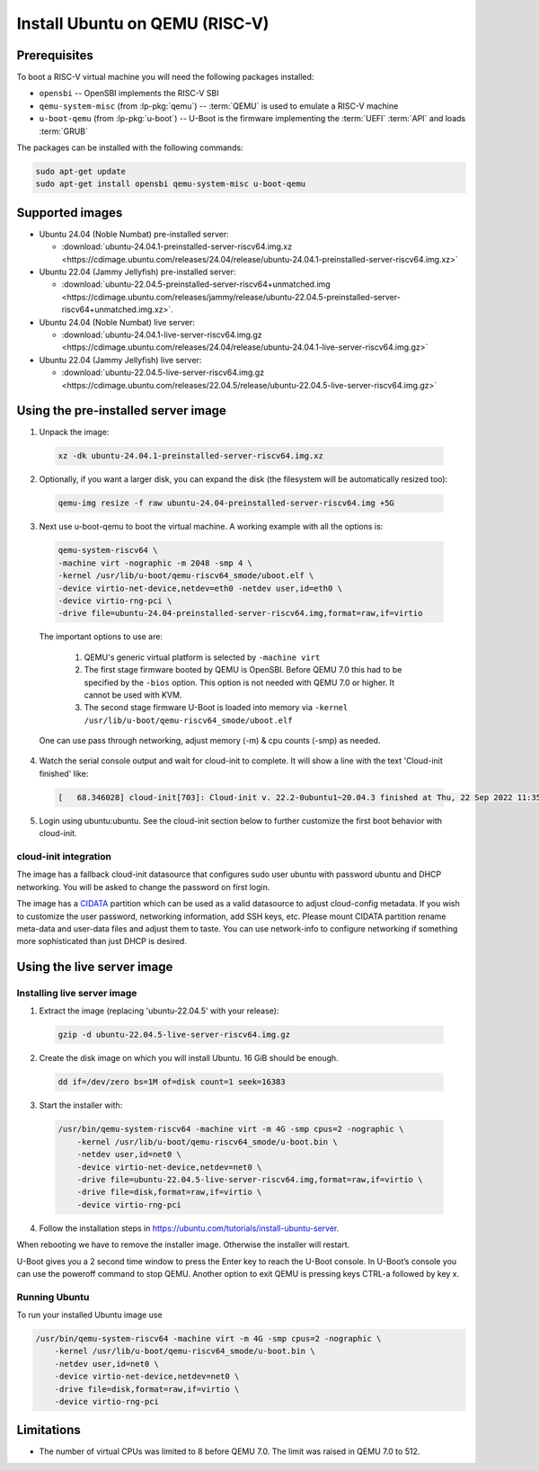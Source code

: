 ===============================
Install Ubuntu on QEMU (RISC-V)
===============================

Prerequisites
=============

To boot a RISC-V virtual machine you will need the following packages
installed:

* ``opensbi`` -- OpenSBI implements the RISC-V SBI

* ``qemu-system-misc`` (from :lp-pkg:`qemu`) -- :term:`QEMU` is used to emulate
  a RISC-V machine

* ``u-boot-qemu`` (from :lp-pkg:`u-boot`) -- U-Boot is the firmware
  implementing the :term:`UEFI` :term:`API` and loads :term:`GRUB`

The packages can be installed with the following commands:

.. code-block:: text

  sudo apt-get update
  sudo apt-get install opensbi qemu-system-misc u-boot-qemu


Supported images
================

* Ubuntu 24.04 (Noble Numbat) pre-installed server:

  - :download:`ubuntu-24.04.1-preinstalled-server-riscv64.img.xz <https://cdimage.ubuntu.com/releases/24.04/release/ubuntu-24.04.1-preinstalled-server-riscv64.img.xz>`

* Ubuntu 22.04 (Jammy Jellyfish) pre-installed server:

  - :download:`ubuntu-22.04.5-preinstalled-server-riscv64+unmatched.img <https://cdimage.ubuntu.com/releases/jammy/release/ubuntu-22.04.5-preinstalled-server-riscv64+unmatched.img.xz>`.

* Ubuntu 24.04 (Noble Numbat) live server:

  - :download:`ubuntu-24.04.1-live-server-riscv64.img.gz <https://cdimage.ubuntu.com/releases/24.04/release/ubuntu-24.04.1-live-server-riscv64.img.gz>`

* Ubuntu 22.04 (Jammy Jellyfish) live server:

  - :download:`ubuntu-22.04.5-live-server-riscv64.img.gz <https://cdimage.ubuntu.com/releases/22.04.5/release/ubuntu-22.04.5-live-server-riscv64.img.gz>`

Using the pre-installed server image
====================================

1. Unpack the image:

  .. code-block:: text
    
    xz -dk ubuntu-24.04.1-preinstalled-server-riscv64.img.xz


2. Optionally, if you want a larger disk, you can expand the disk (the filesystem will be automatically resized too):

  .. code-block:: text

    qemu-img resize -f raw ubuntu-24.04-preinstalled-server-riscv64.img +5G


3. Next use u-boot-qemu to boot the virtual machine. A working example with all the options is:

  .. code-block:: text

    qemu-system-riscv64 \
    -machine virt -nographic -m 2048 -smp 4 \
    -kernel /usr/lib/u-boot/qemu-riscv64_smode/uboot.elf \
    -device virtio-net-device,netdev=eth0 -netdev user,id=eth0 \
    -device virtio-rng-pci \
    -drive file=ubuntu-24.04-preinstalled-server-riscv64.img,format=raw,if=virtio

  The important options to use are:

    #. QEMU's generic virtual platform is selected by ``-machine virt``
    #. The first stage firmware booted by QEMU is OpenSBI. Before QEMU 7.0 this had to be specified by the ``-bios`` option. This option is not needed with QEMU 7.0 or higher. It cannot be used with KVM.
    #. The second stage firmware U-Boot is loaded into memory via ``-kernel /usr/lib/u-boot/qemu-riscv64_smode/uboot.elf``

  One can use pass through networking, adjust memory (-m) & cpu counts (-smp) as needed.

4. Watch the serial console output and wait for cloud-init to complete. It will show a line with the text 'Cloud-init finished' like:

  .. code-block:: text
    
    [   68.346028] cloud-init[703]: Cloud-init v. 22.2-0ubuntu1~20.04.3 finished at Thu, 22 Sep 2022 11:35:28 +0000. Datasource DataSourceNoCloud [seed=/var/lib/cloud/seed/nocloud-net][dsmode=net].  Up 68.26 seconds

5. Login using ubuntu:ubuntu. See the cloud-init section below to further customize the first boot behavior with cloud-init.

cloud-init integration
----------------------

The image has a fallback cloud-init datasource that configures sudo user ubuntu with password ubuntu and DHCP networking. You will be asked to change the password on first login.

The image has a `CIDATA <https://cloudinit.readthedocs.io/en/latest>`_ partition which can be used as a valid datasource to adjust cloud-config metadata. If you wish to customize the user password, networking information, add SSH keys, etc. Please mount CIDATA partition rename meta-data and user-data files and adjust them to taste. You can use network-info to configure networking if something more sophisticated than just DHCP is desired.

Using the live server image
===========================

Installing live server image
----------------------------

1. Extract the image (replacing 'ubuntu-22.04.5' with your release):

  .. code-block:: text

    gzip -d ubuntu-22.04.5-live-server-riscv64.img.gz

2. Create the disk image on which you will install Ubuntu. 16 GiB should be enough.

  .. code-block:: text

    dd if=/dev/zero bs=1M of=disk count=1 seek=16383

3. Start the installer with:

  .. code-block:: text

    /usr/bin/qemu-system-riscv64 -machine virt -m 4G -smp cpus=2 -nographic \
        -kernel /usr/lib/u-boot/qemu-riscv64_smode/u-boot.bin \
        -netdev user,id=net0 \
        -device virtio-net-device,netdev=net0 \
        -drive file=ubuntu-22.04.5-live-server-riscv64.img,format=raw,if=virtio \
        -drive file=disk,format=raw,if=virtio \
        -device virtio-rng-pci

4. Follow the installation steps in `https://ubuntu.com/tutorials/install-ubuntu-server <https://ubuntu.com/tutorials/install-ubuntu-server>`_.

When rebooting we have to remove the installer image. Otherwise the installer will restart.

U-Boot gives you a 2 second time window to press the Enter key to reach the U-Boot console. In U-Boot’s console you can use the poweroff command to stop QEMU. Another option to exit QEMU is pressing keys CTRL-a followed by key x.

Running Ubuntu
--------------

To run your installed Ubuntu image use

.. code-block:: text

  /usr/bin/qemu-system-riscv64 -machine virt -m 4G -smp cpus=2 -nographic \
      -kernel /usr/lib/u-boot/qemu-riscv64_smode/u-boot.bin \
      -netdev user,id=net0 \
      -device virtio-net-device,netdev=net0 \
      -drive file=disk,format=raw,if=virtio \
      -device virtio-rng-pci

Limitations
===========

* The number of virtual CPUs was limited to 8 before QEMU 7.0. The limit was raised in QEMU 7.0 to 512. 

